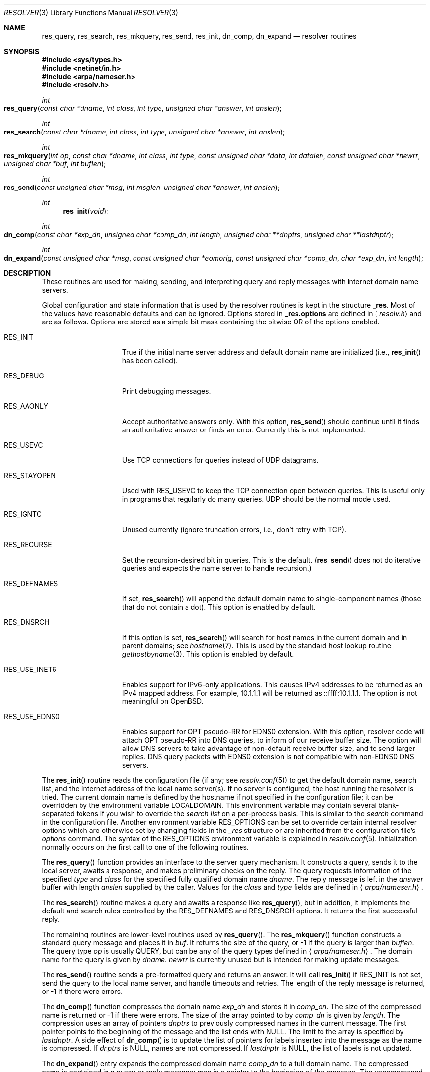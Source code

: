 .\"	$OpenBSD: resolver.3,v 1.21 2007/05/31 19:19:30 jmc Exp $
.\"
.\" Copyright (c) 1985, 1991, 1993
.\"	The Regents of the University of California.  All rights reserved.
.\"
.\" Redistribution and use in source and binary forms, with or without
.\" modification, are permitted provided that the following conditions
.\" are met:
.\" 1. Redistributions of source code must retain the above copyright
.\"    notice, this list of conditions and the following disclaimer.
.\" 2. Redistributions in binary form must reproduce the above copyright
.\"    notice, this list of conditions and the following disclaimer in the
.\"    documentation and/or other materials provided with the distribution.
.\" 3. Neither the name of the University nor the names of its contributors
.\"    may be used to endorse or promote products derived from this software
.\"    without specific prior written permission.
.\"
.\" THIS SOFTWARE IS PROVIDED BY THE REGENTS AND CONTRIBUTORS ``AS IS'' AND
.\" ANY EXPRESS OR IMPLIED WARRANTIES, INCLUDING, BUT NOT LIMITED TO, THE
.\" IMPLIED WARRANTIES OF MERCHANTABILITY AND FITNESS FOR A PARTICULAR PURPOSE
.\" ARE DISCLAIMED.  IN NO EVENT SHALL THE REGENTS OR CONTRIBUTORS BE LIABLE
.\" FOR ANY DIRECT, INDIRECT, INCIDENTAL, SPECIAL, EXEMPLARY, OR CONSEQUENTIAL
.\" DAMAGES (INCLUDING, BUT NOT LIMITED TO, PROCUREMENT OF SUBSTITUTE GOODS
.\" OR SERVICES; LOSS OF USE, DATA, OR PROFITS; OR BUSINESS INTERRUPTION)
.\" HOWEVER CAUSED AND ON ANY THEORY OF LIABILITY, WHETHER IN CONTRACT, STRICT
.\" LIABILITY, OR TORT (INCLUDING NEGLIGENCE OR OTHERWISE) ARISING IN ANY WAY
.\" OUT OF THE USE OF THIS SOFTWARE, EVEN IF ADVISED OF THE POSSIBILITY OF
.\" SUCH DAMAGE.
.\"
.Dd $Mdocdate: May 31 2007 $
.Dt RESOLVER 3
.Os
.Sh NAME
.Nm res_query ,
.Nm res_search ,
.Nm res_mkquery ,
.Nm res_send ,
.Nm res_init ,
.Nm dn_comp ,
.Nm dn_expand
.Nd resolver routines
.Sh SYNOPSIS
.Fd #include <sys/types.h>
.Fd #include <netinet/in.h>
.Fd #include <arpa/nameser.h>
.Fd #include <resolv.h>
.Ft int
.Fo res_query
.Fa "const char *dname"
.Fa "int class"
.Fa "int type"
.Fa "unsigned char *answer"
.Fa "int anslen"
.Fc
.Ft int
.Fo res_search
.Fa "const char *dname"
.Fa "int class"
.Fa "int type"
.Fa "unsigned char *answer"
.Fa "int anslen"
.Fc
.Ft int
.Fo res_mkquery
.Fa "int op"
.Fa "const char *dname"
.Fa "int class"
.Fa "int type"
.Fa "const unsigned char *data"
.Fa "int datalen"
.Fa "const unsigned char *newrr"
.Fa "unsigned char *buf"
.Fa "int buflen"
.Fc
.Ft int
.Fo res_send
.Fa "const unsigned char *msg"
.Fa "int msglen"
.Fa "unsigned char *answer"
.Fa "int anslen"
.Fc
.Ft int
.Fn res_init "void"
.Ft int
.Fo dn_comp
.Fa "const char *exp_dn"
.Fa "unsigned char *comp_dn"
.Fa "int length"
.Fa "unsigned char **dnptrs"
.Fa "unsigned char **lastdnptr"
.Fc
.Ft int
.Fo dn_expand
.Fa "const unsigned char *msg"
.Fa "const unsigned char *eomorig"
.Fa "const unsigned char *comp_dn"
.Fa "char *exp_dn"
.Fa "int length"
.Fc
.Sh DESCRIPTION
These routines are used for making, sending, and interpreting
query and reply messages with Internet domain name servers.
.Pp
Global configuration and state information that is used by the
resolver routines is kept in the structure
.Li _res .
Most of the values have reasonable defaults and can be ignored.
Options stored in
.Li _res.options
are defined in
.Aq Pa resolv.h
and are as follows.
Options are stored as a simple bit mask containing the bitwise
.Tn OR
of the options enabled.
.Bl -tag -width RES_USE_INET6
.It Dv RES_INIT
True if the initial name server address and default domain name are
initialized (i.e.,
.Fn res_init
has been called).
.It Dv RES_DEBUG
Print debugging messages.
.It Dv RES_AAONLY
Accept authoritative answers only.
With this option,
.Fn res_send
should continue until it finds an authoritative answer or finds an error.
Currently this is not implemented.
.It Dv RES_USEVC
Use
.Tn TCP
connections for queries instead of
.Tn UDP
datagrams.
.It Dv RES_STAYOPEN
Used with
.Dv RES_USEVC
to keep the
.Tn TCP
connection open between queries.
This is useful only in programs that regularly do many queries.
.Tn UDP
should be the normal mode used.
.It Dv RES_IGNTC
Unused currently (ignore truncation errors, i.e., don't retry with
.Tn TCP ) .
.It Dv RES_RECURSE
Set the recursion-desired bit in queries.
This is the default.
.Pf ( Fn res_send
does not do iterative queries and expects the name server
to handle recursion.)
.It Dv RES_DEFNAMES
If set,
.Fn res_search
will append the default domain name to single-component names
(those that do not contain a dot).
This option is enabled by default.
.It Dv RES_DNSRCH
If this option is set,
.Fn res_search
will search for host names in the current domain and in parent domains; see
.Xr hostname 7 .
This is used by the standard host lookup routine
.Xr gethostbyname 3 .
This option is enabled by default.
.It Dv RES_USE_INET6
Enables support for IPv6-only applications.
This causes IPv4 addresses to be returned as an IPv4 mapped address.
For example, 10.1.1.1 will be returned as ::ffff:10.1.1.1.
The option is not meaningful on
.Ox .
.It Dv RES_USE_EDNS0
Enables support for OPT pseudo-RR for EDNS0 extension.
With this option, resolver code will attach OPT pseudo-RR into DNS queries,
to inform of our receive buffer size.
The option will allow DNS servers to take advantage of non-default receive
buffer size, and to send larger replies.
DNS query packets with EDNS0 extension is not compatible with
non-EDNS0 DNS servers.
.El
.Pp
The
.Fn res_init
routine reads the configuration file (if any; see
.Xr resolv.conf 5 )
to get the default domain name, search list, and the Internet address
of the local name server(s).
If no server is configured, the host running
the resolver is tried.
The current domain name is defined by the hostname
if not specified in the configuration file;
it can be overridden by the environment variable
.Ev LOCALDOMAIN .
This environment variable may contain several blank-separated
tokens if you wish to override the
.Fa search list
on a per-process basis.
This is similar to the
.Fa search
command in the configuration file.
Another environment variable
.Ev RES_OPTIONS
can be set to override certain internal resolver options which
are otherwise set by changing fields in the
.Fa _res
structure or are inherited from the configuration file's
.Fa options
command.
The syntax of the
.Ev RES_OPTIONS
environment variable is explained in
.Xr resolv.conf 5 .
Initialization normally occurs on the first call
to one of the following routines.
.Pp
The
.Fn res_query
function provides an interface to the server query mechanism.
It constructs a query, sends it to the local server,
awaits a response, and makes preliminary checks on the reply.
The query requests information of the specified
.Fa type
and
.Fa class
for the specified fully qualified domain name
.Fa dname .
The reply message is left in the
.Fa answer
buffer with length
.Fa anslen
supplied by the caller.
Values for the
.Fa class
and
.Fa type
fields
are defined in
.Aq Pa arpa/nameser.h .
.Pp
The
.Fn res_search
routine makes a query and awaits a response like
.Fn res_query ,
but in addition, it implements the default and search rules controlled by the
.Dv RES_DEFNAMES
and
.Dv RES_DNSRCH
options.
It returns the first successful reply.
.Pp
The remaining routines are lower-level routines used by
.Fn res_query .
The
.Fn res_mkquery
function constructs a standard query message and places it in
.Fa buf .
It returns the size of the query, or \-1 if the query is larger than
.Fa buflen .
The query type
.Fa op
is usually
.Dv QUERY ,
but can be any of the query types defined in
.Aq Pa arpa/nameser.h .
The domain name for the query is given by
.Fa dname .
.Fa newrr
is currently unused but is intended for making update messages.
.Pp
The
.Fn res_send
routine sends a pre-formatted query and returns an answer.
It will call
.Fn res_init
if
.Dv RES_INIT
is not set, send the query to the local name server, and
handle timeouts and retries.
The length of the reply message is returned, or \-1 if there were errors.
.Pp
The
.Fn dn_comp
function compresses the domain name
.Fa exp_dn
and stores it in
.Fa comp_dn .
The size of the compressed name is returned or \-1 if there were errors.
The size of the array pointed to by
.Fa comp_dn
is given by
.Fa length .
The compression uses an array of pointers
.Fa dnptrs
to previously compressed names in the current message.
The first pointer points
to the beginning of the message and the list ends with
.Dv NULL .
The limit to the array is specified by
.Fa lastdnptr .
A side effect of
.Fn dn_comp
is to update the list of pointers for labels inserted into the message
as the name is compressed.
If
.Fa dnptrs
is
.Dv NULL ,
names are not compressed.
If
.Fa lastdnptr
is
.Dv NULL ,
the list of labels is not updated.
.Pp
The
.Fn dn_expand
entry expands the compressed domain name
.Fa comp_dn
to a full domain name.
The compressed name is contained in a query or reply message;
.Fa msg
is a pointer to the beginning of the message.
The uncompressed name is placed in the buffer indicated by
.Fa exp_dn
which is of size
.Fa length .
The size of compressed name is returned or \-1 if there was an error.
.Sh FILES
.Bl -tag -width "/etc/resolv.confXX"
.It Pa /etc/resolv.conf
The configuration file.
.El
.Sh SEE ALSO
.Xr gethostbyname 3 ,
.Xr resolv.conf 5 ,
.Xr hostname 7 ,
.Xr named 8
.Pp
.%T RFC 974 ,
.%T RFC 1032 ,
.%T RFC 1033 ,
.%T RFC 1034 ,
.%T RFC 1035 ,
.%T RFC 1535
.Rs
.%T "Name Server Operations Guide for BIND"
.Re
.Sh HISTORY
The
.Nm
function appeared in
.Bx 4.3 .
